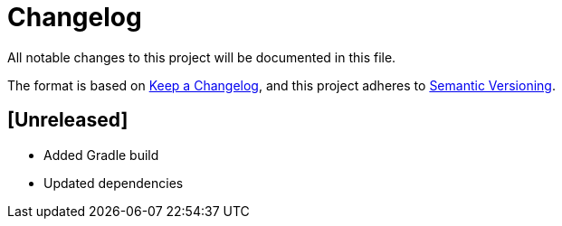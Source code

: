 = Changelog
All notable changes to this project will be documented in this file.

The format is based on https://keepachangelog.com/en/1.0.0/[Keep a Changelog], and this project
adheres to https://semver.org/spec/v2.0.0.html[Semantic Versioning].

== [Unreleased]

- Added Gradle build
- Updated dependencies
